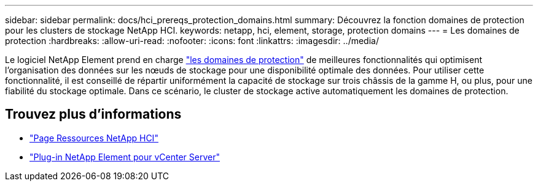 ---
sidebar: sidebar 
permalink: docs/hci_prereqs_protection_domains.html 
summary: Découvrez la fonction domaines de protection pour les clusters de stockage NetApp HCI. 
keywords: netapp, hci, element, storage, protection domains 
---
= Les domaines de protection
:hardbreaks:
:allow-uri-read: 
:nofooter: 
:icons: font
:linkattrs: 
:imagesdir: ../media/


[role="lead"]
Le logiciel NetApp Element prend en charge link:concept_hci_dataprotection.html#protection-domains["les domaines de protection"] de meilleures fonctionnalités qui optimisent l'organisation des données sur les nœuds de stockage pour une disponibilité optimale des données. Pour utiliser cette fonctionnalité, il est conseillé de répartir uniformément la capacité de stockage sur trois châssis de la gamme H, ou plus, pour une fiabilité du stockage optimale. Dans ce scénario, le cluster de stockage active automatiquement les domaines de protection.

[discrete]
== Trouvez plus d'informations

* https://www.netapp.com/hybrid-cloud/hci-documentation/["Page Ressources NetApp HCI"^]
* https://docs.netapp.com/us-en/vcp/index.html["Plug-in NetApp Element pour vCenter Server"^]


